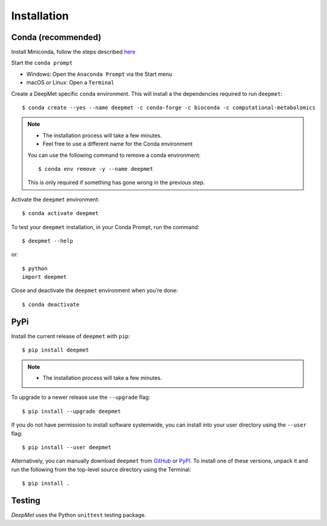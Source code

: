 Installation
============

Conda (recommended)
-------------------

Install Miniconda, follow the steps described `here <https://docs.conda.io/projects/conda/en/latest/user-guide/install>`_

Start the ``conda prompt``

* Windows: Open the ``Anaconda Prompt`` via the Start menu
* macOS or Linux: Open a ``Terminal``

Create a DeepMet specific ``conda`` environment.
This will install a the dependencies required to run ``deepmet``::

    $ conda create --yes --name deepmet -c conda-forge -c bioconda -c computational-metabolomics

.. note::

    * The installation process will take a few minutes.
    * Feel free to use a different name for the Conda environment

    You can use the following command to remove a conda environment::

        $ conda env remove -y --name deepmet

    This is only required if something has gone wrong in the previous step.

Activate the ``deepmet`` environment::

    $ conda activate deepmet

To test your ``deepmet`` installation, in your Conda Prompt, run the command::

    $ deepmet --help

or::

    $ python
    import deepmet

Close and deactivate the ``deepmet`` environment when you’re done::

    $ conda deactivate


PyPi
----

Install the current release of ``deepmet`` with ``pip``::

    $ pip install deepmet

.. note::

    * The installation process will take a few minutes.

To upgrade to a newer release use the ``--upgrade`` flag::

    $ pip install --upgrade deepmet

If you do not have permission to install software systemwide, you can
install into your user directory using the ``--user`` flag::

    $ pip install --user deepmet

Alternatively, you can manually download ``deepmet`` from
`GitHub <https://github.com/computational-metabolomics/deepmet/releases>`_  or
`PyPI <https://pypi.python.org/pypi/deepmet>`_.
To install one of these versions, unpack it and run the following from the
top-level source directory using the Terminal::

    $ pip install .

Testing
-------
*DeepMet* uses the Python ``unittest`` testing package.